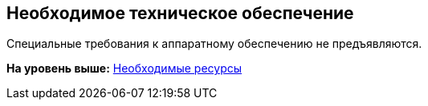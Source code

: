 [[ariaid-title1]]
== Необходимое техническое обеспечение

Специальные требования к аппаратному обеспечению не предъявляются.

*На уровень выше:* xref:../topics/Required_resources.adoc[Необходимые ресурсы]
